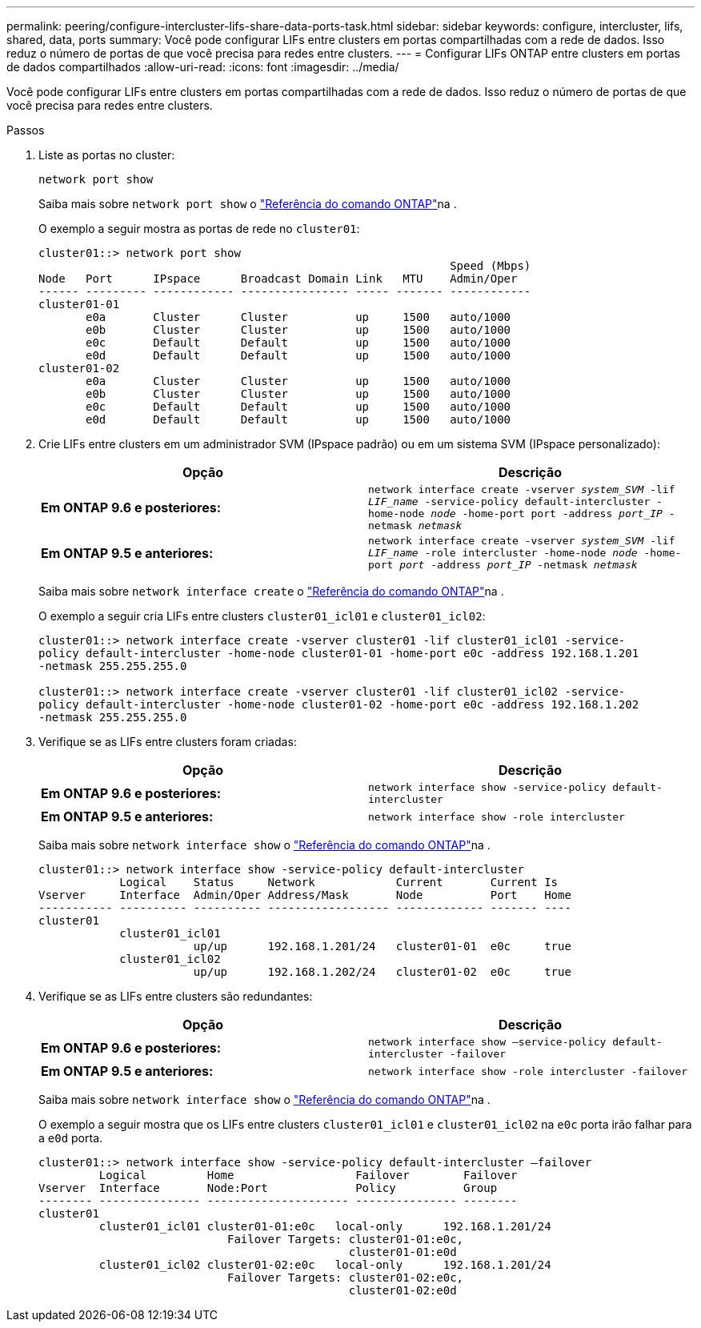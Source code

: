 ---
permalink: peering/configure-intercluster-lifs-share-data-ports-task.html 
sidebar: sidebar 
keywords: configure, intercluster, lifs, shared, data, ports 
summary: Você pode configurar LIFs entre clusters em portas compartilhadas com a rede de dados. Isso reduz o número de portas de que você precisa para redes entre clusters. 
---
= Configurar LIFs ONTAP entre clusters em portas de dados compartilhados
:allow-uri-read: 
:icons: font
:imagesdir: ../media/


[role="lead"]
Você pode configurar LIFs entre clusters em portas compartilhadas com a rede de dados. Isso reduz o número de portas de que você precisa para redes entre clusters.

.Passos
. Liste as portas no cluster:
+
`network port show`

+
Saiba mais sobre `network port show` o link:https://docs.netapp.com/us-en/ontap-cli/network-port-show.html["Referência do comando ONTAP"^]na .

+
O exemplo a seguir mostra as portas de rede no `cluster01`:

+
[listing]
----

cluster01::> network port show
                                                             Speed (Mbps)
Node   Port      IPspace      Broadcast Domain Link   MTU    Admin/Oper
------ --------- ------------ ---------------- ----- ------- ------------
cluster01-01
       e0a       Cluster      Cluster          up     1500   auto/1000
       e0b       Cluster      Cluster          up     1500   auto/1000
       e0c       Default      Default          up     1500   auto/1000
       e0d       Default      Default          up     1500   auto/1000
cluster01-02
       e0a       Cluster      Cluster          up     1500   auto/1000
       e0b       Cluster      Cluster          up     1500   auto/1000
       e0c       Default      Default          up     1500   auto/1000
       e0d       Default      Default          up     1500   auto/1000
----
. Crie LIFs entre clusters em um administrador SVM (IPspace padrão) ou em um sistema SVM (IPspace personalizado):
+
|===
| Opção | Descrição 


 a| 
*Em ONTAP 9.6 e posteriores:*
 a| 
`network interface create -vserver _system_SVM_ -lif _LIF_name_ -service-policy default-intercluster -home-node _node_ -home-port port -address _port_IP_ -netmask _netmask_`



 a| 
*Em ONTAP 9.5 e anteriores:*
 a| 
`network interface create -vserver _system_SVM_ -lif _LIF_name_ -role intercluster -home-node _node_ -home-port _port_ -address _port_IP_ -netmask _netmask_`

|===
+
Saiba mais sobre `network interface create` o link:https://docs.netapp.com/us-en/ontap-cli/network-interface-create.html["Referência do comando ONTAP"^]na .

+
O exemplo a seguir cria LIFs entre clusters `cluster01_icl01` e `cluster01_icl02`:

+
[listing]
----

cluster01::> network interface create -vserver cluster01 -lif cluster01_icl01 -service-
policy default-intercluster -home-node cluster01-01 -home-port e0c -address 192.168.1.201
-netmask 255.255.255.0

cluster01::> network interface create -vserver cluster01 -lif cluster01_icl02 -service-
policy default-intercluster -home-node cluster01-02 -home-port e0c -address 192.168.1.202
-netmask 255.255.255.0
----
. Verifique se as LIFs entre clusters foram criadas:
+
|===
| Opção | Descrição 


 a| 
*Em ONTAP 9.6 e posteriores:*
 a| 
`network interface show -service-policy default-intercluster`



 a| 
*Em ONTAP 9.5 e anteriores:*
 a| 
`network interface show -role intercluster`

|===
+
Saiba mais sobre `network interface show` o link:https://docs.netapp.com/us-en/ontap-cli/network-interface-show.html["Referência do comando ONTAP"^]na .

+
[listing]
----
cluster01::> network interface show -service-policy default-intercluster
            Logical    Status     Network            Current       Current Is
Vserver     Interface  Admin/Oper Address/Mask       Node          Port    Home
----------- ---------- ---------- ------------------ ------------- ------- ----
cluster01
            cluster01_icl01
                       up/up      192.168.1.201/24   cluster01-01  e0c     true
            cluster01_icl02
                       up/up      192.168.1.202/24   cluster01-02  e0c     true
----
. Verifique se as LIFs entre clusters são redundantes:
+
|===
| Opção | Descrição 


 a| 
*Em ONTAP 9.6 e posteriores:*
 a| 
`network interface show –service-policy default-intercluster -failover`



 a| 
*Em ONTAP 9.5 e anteriores:*
 a| 
`network interface show -role intercluster -failover`

|===
+
Saiba mais sobre `network interface show` o link:https://docs.netapp.com/us-en/ontap-cli/network-interface-show.html["Referência do comando ONTAP"^]na .

+
O exemplo a seguir mostra que os LIFs entre clusters `cluster01_icl01` e `cluster01_icl02` na `e0c` porta irão falhar para a `e0d` porta.

+
[listing]
----
cluster01::> network interface show -service-policy default-intercluster –failover
         Logical         Home                  Failover        Failover
Vserver  Interface       Node:Port             Policy          Group
-------- --------------- --------------------- --------------- --------
cluster01
         cluster01_icl01 cluster01-01:e0c   local-only      192.168.1.201/24
                            Failover Targets: cluster01-01:e0c,
                                              cluster01-01:e0d
         cluster01_icl02 cluster01-02:e0c   local-only      192.168.1.201/24
                            Failover Targets: cluster01-02:e0c,
                                              cluster01-02:e0d
----

